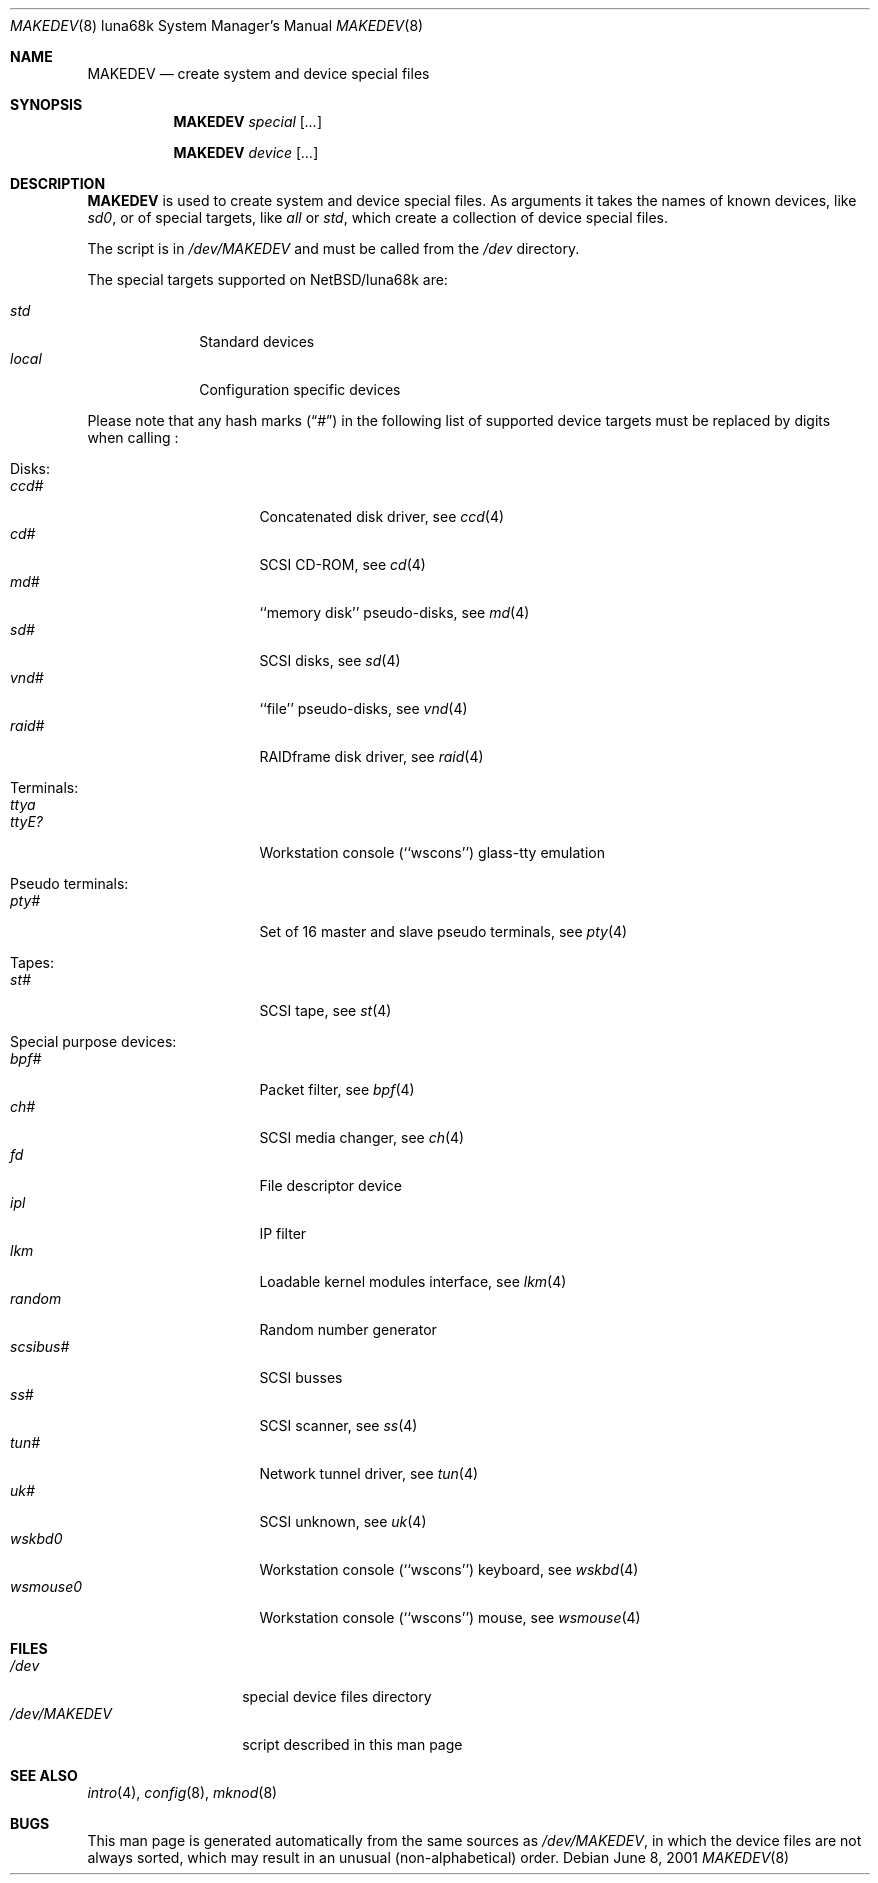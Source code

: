 .\" *** ------------------------------------------------------------------
.\" *** This file was generated automatically
.\" *** from src/etc/etc.luna68k/MAKEDEV and
.\" *** src/share/man/man8/MAKEDEV.8.template
.\" ***
.\" *** DO NOT EDIT - any changes will be lost!!!
.\" *** ------------------------------------------------------------------
.\"
.\" $NetBSD: MAKEDEV.8,v 1.2 2001/06/26 02:11:57 hubertf Exp $
.\"
.\" Copyright (c) 2001 The NetBSD Foundation, Inc.
.\" All rights reserved.
.\"
.\" This code is derived from software contributed to The NetBSD Foundation
.\" by Thomas Klausner.
.\"
.\" Redistribution and use in source and binary forms, with or without
.\" modification, are permitted provided that the following conditions
.\" are met:
.\" 1. Redistributions of source code must retain the above copyright
.\"    notice, this list of conditions and the following disclaimer.
.\" 2. Redistributions in binary form must reproduce the above copyright
.\"    notice, this list of conditions and the following disclaimer in the
.\"    documentation and/or other materials provided with the distribution.
.\" 3. All advertising materials mentioning features or use of this software
.\"    must display the following acknowledgement:
.\"        This product includes software developed by the NetBSD
.\"        Foundation, Inc. and its contributors.
.\" 4. Neither the name of The NetBSD Foundation nor the names of its
.\"    contributors may be used to endorse or promote products derived
.\"    from this software without specific prior written permission.
.\"
.\" THIS SOFTWARE IS PROVIDED BY THE NETBSD FOUNDATION, INC. AND CONTRIBUTORS
.\" ``AS IS'' AND ANY EXPRESS OR IMPLIED WARRANTIES, INCLUDING, BUT NOT LIMITED
.\" TO, THE IMPLIED WARRANTIES OF MERCHANTABILITY AND FITNESS FOR A PARTICULAR
.\" PURPOSE ARE DISCLAIMED.  IN NO EVENT SHALL THE FOUNDATION OR CONTRIBUTORS
.\" BE LIABLE FOR ANY DIRECT, INDIRECT, INCIDENTAL, SPECIAL, EXEMPLARY, OR
.\" CONSEQUENTIAL DAMAGES (INCLUDING, BUT NOT LIMITED TO, PROCUREMENT OF
.\" SUBSTITUTE GOODS OR SERVICES; LOSS OF USE, DATA, OR PROFITS; OR BUSINESS
.\" INTERRUPTION) HOWEVER CAUSED AND ON ANY THEORY OF LIABILITY, WHETHER IN
.\" CONTRACT, STRICT LIABILITY, OR TORT (INCLUDING NEGLIGENCE OR OTHERWISE)
.\" ARISING IN ANY WAY OUT OF THE USE OF THIS SOFTWARE, EVEN IF ADVISED OF THE
.\" POSSIBILITY OF SUCH DAMAGE.
.\"
.Dd June 8, 2001
.Dt MAKEDEV 8 luna68k
.Os
.Sh NAME
.Nm MAKEDEV
.Nd create system and device special files
.Sh SYNOPSIS
.Nm
.Ar special Op Ar ...

.Nm
.Ar device Op Ar ...
.Sh DESCRIPTION
.Nm
is used to create system and device special files.
As arguments it takes the names of known devices, like
.Ar sd0 ,
or of special targets, like
.Pa all
or
.Pa std ,
which create a collection of device special files.
.Pp
The script is in
.Pa /dev/MAKEDEV
and must be called from the
.Pa /dev
directory.
.Pp
The special targets supported on
.Nx Ns / Ns luna68k
are:
.Pp
.\" @@@SPECIAL@@@
.Bl -tag -width 01234567 -compact
.It Ar std
Standard devices
.It Ar local
Configuration specific devices
.El
.Pp
Please note that any hash marks
.Pq Dq #
in the following list of supported device targets must be replaced by
digits when calling
.Nm "" :
.Pp
.\" @@@DEVICES@@@
.Bl -tag -width 01
.It Disks:
. Bl -tag -width 0123456789 -compact
. It Ar ccd#
Concatenated disk driver, see
.Xr c\&cd 4
. It Ar cd#
SCSI CD-ROM, see
.Xr c\&d 4
. It Ar md#
``memory disk'' pseudo-disks, see
.Xr m\&d 4
. It Ar sd#
SCSI disks, see
.Xr s\&d 4
. It Ar vnd#
``file'' pseudo-disks, see
.Xr v\&nd 4
. It Ar raid#
RAIDframe disk driver, see
.Xr r\&aid 4
. El
.It Terminals:
. Bl -tag -width 0123456789 -compact
. It Ar ttya
'ttya' system console
. It Ar ttyE?
Workstation console (``wscons'') glass-tty emulation
. El
.It Pseudo terminals:
. Bl -tag -width 0123456789 -compact
. It Ar pty#
Set of 16 master and slave pseudo terminals, see
.Xr p\&ty 4
. El
.It Tapes:
. Bl -tag -width 0123456789 -compact
. It Ar st#
SCSI tape, see
.Xr s\&t 4
. El
.It Special purpose devices:
. Bl -tag -width 0123456789 -compact
. It Ar bpf#
Packet filter, see
.Xr b\&pf 4
. It Ar ch#
SCSI media changer, see
.Xr c\&h 4
. It Ar fd
File descriptor device
. It Ar ipl
IP filter
. It Ar lkm
Loadable kernel modules interface, see
.Xr l\&km 4
. It Ar random
Random number generator
. It Ar scsibus#
SCSI busses
. It Ar ss#
SCSI scanner, see
.Xr s\&s 4
. It Ar tun#
Network tunnel driver, see
.Xr t\&un 4
. It Ar uk#
SCSI unknown, see
.Xr u\&k 4
. It Ar wskbd0
Workstation console (``wscons'') keyboard, see
.Xr w\&skbd 4
. It Ar wsmouse0
Workstation console (``wscons'') mouse, see
.Xr w\&smouse 4
. El
.El
.Sh FILES
.Bl -tag -width "/dev/MAKEDEV" -compact
.It Pa /dev
special device files directory
.It Pa /dev/MAKEDEV
script described in this man page
.El
.Sh SEE ALSO
.Xr intro 4 ,
.Xr config 8 ,
.Xr mknod 8
.Sh BUGS
This man page is generated automatically from the same sources
as
.Pa /dev/MAKEDEV ,
in which the device files are not always sorted, which may result
in an unusual (non-alphabetical) order.
